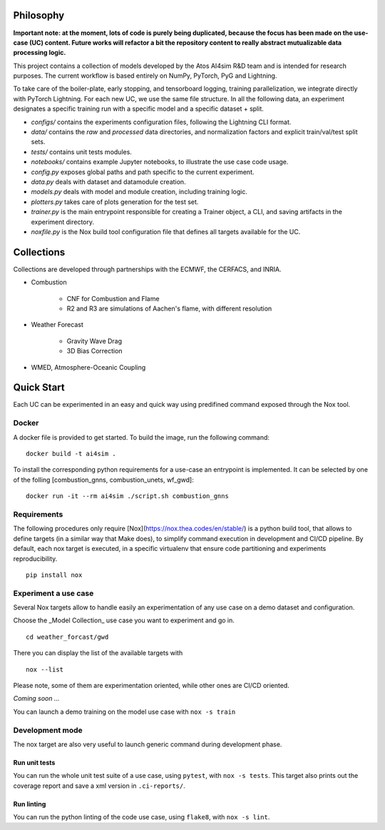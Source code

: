 Philosophy
===============
**Important note: at the moment, lots of code is purely being duplicated, because the focus has been made on the use-case (UC) content. Future works will refactor a bit the repository content to really abstract mutualizable data processing logic.**

This project contains a collection of models developed by the Atos AI4sim R&D team and is intended for research purposes. The current workflow is based entirely on NumPy, PyTorch, PyG and Lightning. 

To take care of the boiler-plate, early stopping, and tensorboard logging, training parallelization, we integrate directly with PyTorch Lightning. For each new UC, we use the same file structure. In all the following data, an experiment designates a specific training run with a specific model and a specific dataset + split.

* `configs/` contains the experiments configuration files, following the Lightning CLI format. 
* `data/` contains the `raw` and `processed` data directories, and normalization factors and explicit train/val/test split sets.
* `tests/` contains unit tests modules.
* `notebooks/` contains example Jupyter notebooks, to illustrate the use case code usage.
* `config.py` exposes global paths and path specific to the current experiment.
* `data.py` deals with dataset and datamodule creation.
* `models.py` deals with model and module creation, including training logic.
* `plotters.py` takes care of plots generation for the test set.
* `trainer.py` is the main entrypoint responsible for creating a Trainer object, a CLI, and saving artifacts in the experiment directory.
* `noxfile.py` is the Nox build tool configuration file that defines all targets available for the UC.

Collections
===============
Collections are developed through partnerships with the ECMWF, the CERFACS, and INRIA.

* Combustion

    - CNF for Combustion and Flame
    - R2 and R3 are simulations of Aachen's flame, with different resolution
    
* Weather Forecast

    - Gravity Wave Drag
    - 3D Bias Correction
    
* WMED, Atmosphere-Oceanic Coupling

Quick Start
===============
Each UC can be experimented in an easy and quick way using predifined command exposed through the Nox tool.

Docker
-----------------
A docker file is provided to get started. To build the image, run the following command:
::
    docker build -t ai4sim .

To install the corresponding python requirements for a use-case an entrypoint is implemented. It can be selected by one of the folling [combustion_gnns, combustion_unets, wf_gwd]:
::
    docker run -it --rm ai4sim ./script.sh combustion_gnns

Requirements
-----------------
The following procedures only require [Nox](https://nox.thea.codes/en/stable/) is a python build tool, that allows to define targets (in a similar way that Make does), to simplify command execution in development and CI/CD pipeline. By default, each nox target is executed, in a specific virtualenv that ensure code partitioning and experiments reproducibility.
::
    pip install nox

Experiment a use case
-----------------
Several Nox targets allow to handle easily an experimentation of any use case on a demo dataset and configuration.

Choose the _Model Collection_ use case you want to experiment and go in.
::
    cd weather_forcast/gwd
There you can display the list of the available targets with 
::
    nox --list

Please note, some of them are experimentation oriented, while other ones are CI/CD oriented.

*Coming soon ...*

You can launch a demo training on the model use case with ``nox -s train``

Development mode
-----------------
The nox target are also very useful to launch generic command during development phase.

Run unit tests
~~~~~~~~~~~~~~~~~~~~~~
You can run the whole unit test suite of a use case, using ``pytest``, with ``nox -s tests``.
This target also prints out the coverage report and save a xml version in ``.ci-reports/``.

Run linting
~~~~~~~~~~~~~~~~~~~~~~
You can run the python linting of the code use case, using ``flake8``, with ``nox -s lint``.